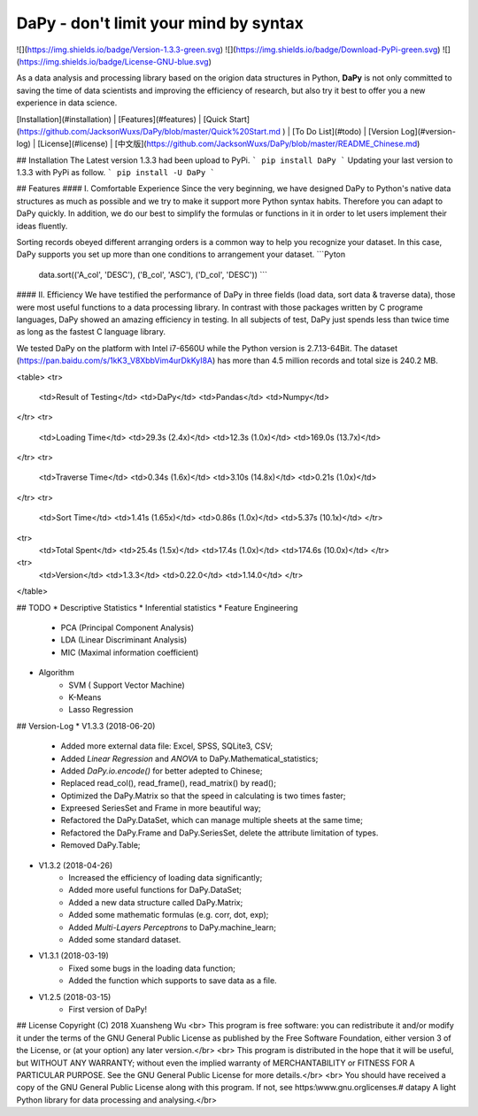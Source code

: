 DaPy - don't limit your mind by syntax
====
![](https://img.shields.io/badge/Version-1.3.3-green.svg)  ![](https://img.shields.io/badge/Download-PyPi-green.svg)  ![](https://img.shields.io/badge/License-GNU-blue.svg)  

As a data analysis and processing library based on the origion data structures in Python, **DaPy** is not only committed to saving the time of data scientists and improving the efficiency of research, but also try it best to offer you a new experience in data science.

[Installation](#installation) | [Features](#features) | [Quick Start](https://github.com/JacksonWuxs/DaPy/blob/master/Quick%20Start.md ) | [To Do List](#todo) | [Version Log](#version-log) | [License](#license) | [中文版](https://github.com/JacksonWuxs/DaPy/blob/master/README_Chinese.md)

## Installation
The Latest version 1.3.3 had been upload to PyPi.
```
pip install DaPy
```
Updating your last version to 1.3.3 with PyPi as follow.
```
pip install -U DaPy
```

## Features
#### Ⅰ. Comfortable Experience
Since the very beginning, we have designed DaPy to Python's 
native data structures as much as possible and we try to make 
it support more Python syntax habits. Therefore you can 
adapt to DaPy quickly. In addition, we do our best to simplify
the formulas or functions in it in order to let users 
implement their ideas fluently.  


Sorting records obeyed different arranging orders is a 
common way to help you recognize your dataset. In this case,
DaPy supports you set up more than one conditions to arrangement 
your dataset. 
```Pyton
 data.sort(('A_col', 'DESC'), ('B_col', 'ASC'), ('D_col', 'DESC'))
 ```

#### Ⅱ. Efficiency  
We have testified the performance of DaPy in three fields 
(load data, sort data & traverse data), 
those were most useful functions to a data processing library.
In contrast with those packages written by C programe languages,
DaPy showed an amazing efficiency in testing. In all subjects of
test, DaPy just spends less than twice time as long as the 
fastest C language library.   


We tested DaPy on the platform with
Intel i7-6560U while the Python version is 2.7.13-64Bit. The 
dataset (https://pan.baidu.com/s/1kK3_V8XbbVim4urDkKyI8A)
has more than 4.5 million records and total size is 
240.2 MB. 

<table>
<tr>
	<td>Result of Testing</td>
	<td>DaPy</td>
	<td>Pandas</td>
	<td>Numpy</td> 
</tr>
<tr>
	<td>Loading Time</td>
	<td>29.3s (2.4x)</td>
	<td>12.3s (1.0x)</td>
	<td>169.0s (13.7x)</td>
</tr>
<tr>
	<td>Traverse Time</td>
	<td>0.34s (1.6x)</td>
	<td>3.10s (14.8x)</td>
	<td>0.21s (1.0x)</td>
</tr>
<tr>
	<td>Sort Time</td>
	<td>1.41s (1.65x)</td>
	<td>0.86s (1.0x)</td>
	<td>5.37s (10.1x)</td>
	</tr>
<tr>
	<td>Total Spent</td>
	<td>25.4s (1.5x)</td>
	<td>17.4s (1.0x)</td>
	<td>174.6s (10.0x)</td>
	</tr>
<tr>
	<td>Version</td>
	<td>1.3.3</td>
	<td>0.22.0</td>
	<td>1.14.0</td>
	</tr>
</table>  


## TODO  
* Descriptive Statistics
* Inferential statistics
* Feature Engineering
	- PCA (Principal Component Analysis)
	- LDA (Linear Discriminant Analysis)
	- MIC (Maximal information coefficient)
* Algorithm
	- SVM ( Support Vector Machine)
	- K-Means
	- Lasso Regression  

## Version-Log
* V1.3.3 (2018-06-20)
	- Added more external data file: Excel, SPSS, SQLite3, CSV;
	- Added `Linear Regression` and `ANOVA` to DaPy.Mathematical_statistics;
	- Added `DaPy.io.encode()` for better adepted to Chinese;
	- Replaced read_col(), read_frame(), read_matrix() by read();
	- Optimized the DaPy.Matrix so that the speed in calculating is two times faster;
	- Expreesed SeriesSet and Frame in more beautiful way;
	- Refactored the DaPy.DataSet, which can manage multiple sheets at the same time;
	- Refactored the DaPy.Frame and DaPy.SeriesSet, delete the attribute limitation of types.
	- Removed DaPy.Table;
* V1.3.2 (2018-04-26)
	- Increased the efficiency of loading data significantly;
	- Added more useful functions for DaPy.DataSet;
	- Added a new data structure called DaPy.Matrix;
	- Added some mathematic formulas (e.g. corr, dot, exp);
	- Added `Multi-Layers Perceptrons` to DaPy.machine_learn;
	- Added some standard dataset.
* V1.3.1 (2018-03-19)
	- Fixed some bugs in the loading data function;
	- Added the function which supports to save data as a file.
* V1.2.5 (2018-03-15)
	- First version of DaPy!

## License
Copyright (C) 2018 Xuansheng Wu
<br>
This program is free software: you can redistribute it and/or modify
it under the terms of the GNU General Public License as published by
the Free Software Foundation, either version 3 of the License, or
(at your option) any later version.</br>
<br>
This program is distributed in the hope that it will be useful,
but WITHOUT ANY WARRANTY; without even the implied warranty of
MERCHANTABILITY or FITNESS FOR A PARTICULAR PURPOSE.  See the
GNU General Public License for more details.</br>
<br>
You should have received a copy of the GNU General Public License
along with this program.  If not, see https:\\www.gnu.org\licenses.# datapy
A light Python library for data processing and analysing.</br>


